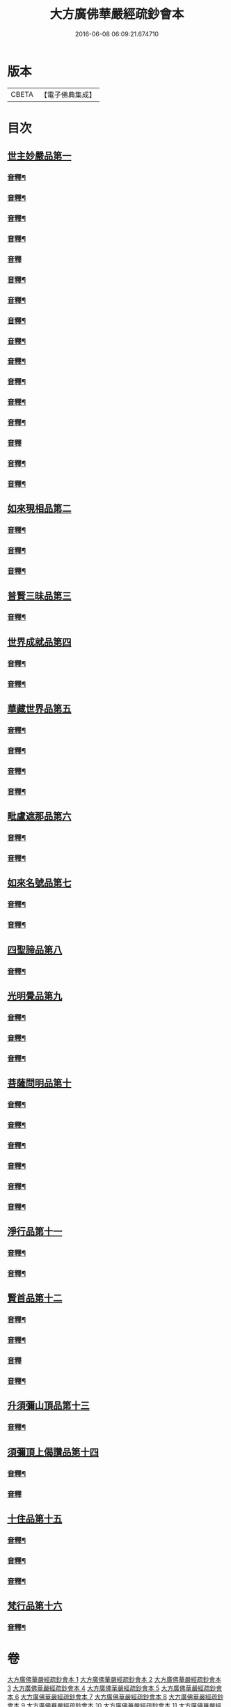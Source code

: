 #+TITLE: 大方廣佛華嚴經疏鈔會本 
#+DATE: 2016-06-08 06:09:21.674710

* 版本
 |     CBETA|【電子佛典集成】|

* 目次
** [[file:KR6e0021_001.txt::001-0003a3][世主妙嚴品第一]]
*** [[file:KR6e0021_001.txt::001-0023b3][音釋¶]]
*** [[file:KR6e0021_001.txt::001-0041a7][音釋¶]]
*** [[file:KR6e0021_001.txt::001-0062b8][音釋¶]]
*** [[file:KR6e0021_001.txt::001-0075b7][音釋¶]]
*** [[file:KR6e0021_001.txt::001-0087b3][音釋]]
*** [[file:KR6e0021_002.txt::002-0099a15][音釋¶]]
*** [[file:KR6e0021_002.txt::002-0115b2][音釋¶]]
*** [[file:KR6e0021_002.txt::002-0129a2][音釋¶]]
*** [[file:KR6e0021_002.txt::002-0145b12][音釋¶]]
*** [[file:KR6e0021_003.txt::003-0164b13][音釋¶]]
*** [[file:KR6e0021_003.txt::003-0183a9][音釋¶]]
*** [[file:KR6e0021_004.txt::004-0201b12][音釋¶]]
*** [[file:KR6e0021_004.txt::004-0219b8][音釋¶]]
*** [[file:KR6e0021_005.txt::005-0234b14][音釋]]
*** [[file:KR6e0021_005.txt::005-0249b8][音釋¶]]
*** [[file:KR6e0021_005.txt::005-0266a2][音釋¶]]
** [[file:KR6e0021_006.txt::006-0266b3][如來現相品第二]]
*** [[file:KR6e0021_006.txt::006-0288a2][音釋¶]]
*** [[file:KR6e0021_006.txt::006-0307b12][音釋¶]]
*** [[file:KR6e0021_006.txt::006-0325a8][音釋¶]]
** [[file:KR6e0021_007.txt::007-0325b3][普賢三昧品第三]]
*** [[file:KR6e0021_007.txt::007-0338a12][音釋¶]]
** [[file:KR6e0021_007.txt::007-0351a15][世界成就品第四]]
*** [[file:KR6e0021_007.txt::007-0367a7][音釋¶]]
*** [[file:KR6e0021_007.txt::007-0392b2][音釋¶]]
** [[file:KR6e0021_008.txt::008-0393a3][華藏世界品第五]]
*** [[file:KR6e0021_008.txt::008-0411b2][音釋¶]]
*** [[file:KR6e0021_008.txt::008-0430b12][音釋¶]]
*** [[file:KR6e0021_009.txt::009-0450a7][音釋¶]]
*** [[file:KR6e0021_010.txt::010-0470a7][音釋¶]]
** [[file:KR6e0021_011.txt::011-0470b3][毗盧遮那品第六]]
*** [[file:KR6e0021_011.txt::011-0482b7][音釋¶]]
*** [[file:KR6e0021_011.txt::011-0499a12][音釋¶]]
** [[file:KR6e0021_012.txt::012-0499b3][如來名號品第七]]
*** [[file:KR6e0021_012.txt::012-0517b6][音釋¶]]
*** [[file:KR6e0021_012.txt::012-0531b12][音釋¶]]
** [[file:KR6e0021_012.txt::012-0532b4][四聖諦品第八]]
*** [[file:KR6e0021_012.txt::012-0552a9][音釋¶]]
** [[file:KR6e0021_013.txt::013-0552b3][光明覺品第九]]
*** [[file:KR6e0021_013.txt::013-0569b12][音釋¶]]
*** [[file:KR6e0021_013.txt::013-0585b2][音釋¶]]
*** [[file:KR6e0021_013.txt::013-0598b10][音釋¶]]
** [[file:KR6e0021_013.txt::013-0599a4][菩薩問明品第十]]
*** [[file:KR6e0021_013.txt::013-0612b12][音釋¶]]
*** [[file:KR6e0021_013.txt::013-0628a12][音釋¶]]
*** [[file:KR6e0021_013.txt::013-0638b12][音釋¶]]
*** [[file:KR6e0021_013.txt::013-0649b5][音釋¶]]
*** [[file:KR6e0021_013.txt::013-0671a3][音釋¶]]
*** [[file:KR6e0021_013.txt::013-0688b2][音釋¶]]
** [[file:KR6e0021_014.txt::014-0689a3][淨行品第十一]]
*** [[file:KR6e0021_014.txt::014-0702b8][音釋¶]]
*** [[file:KR6e0021_014.txt::014-0714b3][音釋¶]]
** [[file:KR6e0021_014.txt::014-0715a4][賢首品第十二]]
*** [[file:KR6e0021_014.txt::014-0732a7][音釋¶]]
*** [[file:KR6e0021_014.txt::014-0750a12][音釋¶]]
*** [[file:KR6e0021_015.txt::015-0762a11][音釋]]
*** [[file:KR6e0021_015.txt::015-0781a2][音釋¶]]
** [[file:KR6e0021_016.txt::016-0781b3][升須彌山頂品第十三]]
*** [[file:KR6e0021_016.txt::016-0792b2][音釋¶]]
** [[file:KR6e0021_016.txt::016-0793a4][須彌頂上偈讚品第十四]]
*** [[file:KR6e0021_016.txt::016-0808a7][音釋¶]]
*** [[file:KR6e0021_016.txt::016-0824a10][音釋]]
** [[file:KR6e0021_016.txt::016-0824b4][十住品第十五]]
*** [[file:KR6e0021_016.txt::016-0844b7][音釋¶]]
*** [[file:KR6e0021_016.txt::016-0859b12][音釋¶]]
*** [[file:KR6e0021_016.txt::016-0876a7][音釋¶]]
** [[file:KR6e0021_017.txt::017-0876b3][梵行品第十六]]
*** [[file:KR6e0021_017.txt::017-0886b9][音釋¶]]

* 卷
[[file:KR6e0021_001.txt][大方廣佛華嚴經疏鈔會本 1]]
[[file:KR6e0021_002.txt][大方廣佛華嚴經疏鈔會本 2]]
[[file:KR6e0021_003.txt][大方廣佛華嚴經疏鈔會本 3]]
[[file:KR6e0021_004.txt][大方廣佛華嚴經疏鈔會本 4]]
[[file:KR6e0021_005.txt][大方廣佛華嚴經疏鈔會本 5]]
[[file:KR6e0021_006.txt][大方廣佛華嚴經疏鈔會本 6]]
[[file:KR6e0021_007.txt][大方廣佛華嚴經疏鈔會本 7]]
[[file:KR6e0021_008.txt][大方廣佛華嚴經疏鈔會本 8]]
[[file:KR6e0021_009.txt][大方廣佛華嚴經疏鈔會本 9]]
[[file:KR6e0021_010.txt][大方廣佛華嚴經疏鈔會本 10]]
[[file:KR6e0021_011.txt][大方廣佛華嚴經疏鈔會本 11]]
[[file:KR6e0021_012.txt][大方廣佛華嚴經疏鈔會本 12]]
[[file:KR6e0021_013.txt][大方廣佛華嚴經疏鈔會本 13]]
[[file:KR6e0021_014.txt][大方廣佛華嚴經疏鈔會本 14]]
[[file:KR6e0021_015.txt][大方廣佛華嚴經疏鈔會本 15]]
[[file:KR6e0021_016.txt][大方廣佛華嚴經疏鈔會本 16]]
[[file:KR6e0021_017.txt][大方廣佛華嚴經疏鈔會本 17]]
[[file:KR6e0021_018.txt][大方廣佛華嚴經疏鈔會本 18]]
[[file:KR6e0021_019.txt][大方廣佛華嚴經疏鈔會本 19]]
[[file:KR6e0021_020.txt][大方廣佛華嚴經疏鈔會本 20]]
[[file:KR6e0021_021.txt][大方廣佛華嚴經疏鈔會本 21]]
[[file:KR6e0021_022.txt][大方廣佛華嚴經疏鈔會本 22]]
[[file:KR6e0021_023.txt][大方廣佛華嚴經疏鈔會本 23]]
[[file:KR6e0021_024.txt][大方廣佛華嚴經疏鈔會本 24]]
[[file:KR6e0021_025.txt][大方廣佛華嚴經疏鈔會本 25]]
[[file:KR6e0021_026.txt][大方廣佛華嚴經疏鈔會本 26]]
[[file:KR6e0021_027.txt][大方廣佛華嚴經疏鈔會本 27]]
[[file:KR6e0021_028.txt][大方廣佛華嚴經疏鈔會本 28]]
[[file:KR6e0021_029.txt][大方廣佛華嚴經疏鈔會本 29]]
[[file:KR6e0021_030.txt][大方廣佛華嚴經疏鈔會本 30]]
[[file:KR6e0021_031.txt][大方廣佛華嚴經疏鈔會本 31]]
[[file:KR6e0021_032.txt][大方廣佛華嚴經疏鈔會本 32]]
[[file:KR6e0021_033.txt][大方廣佛華嚴經疏鈔會本 33]]
[[file:KR6e0021_034.txt][大方廣佛華嚴經疏鈔會本 34]]
[[file:KR6e0021_035.txt][大方廣佛華嚴經疏鈔會本 35]]
[[file:KR6e0021_036.txt][大方廣佛華嚴經疏鈔會本 36]]
[[file:KR6e0021_037.txt][大方廣佛華嚴經疏鈔會本 37]]
[[file:KR6e0021_038.txt][大方廣佛華嚴經疏鈔會本 38]]
[[file:KR6e0021_039.txt][大方廣佛華嚴經疏鈔會本 39]]
[[file:KR6e0021_040.txt][大方廣佛華嚴經疏鈔會本 40]]
[[file:KR6e0021_041.txt][大方廣佛華嚴經疏鈔會本 41]]
[[file:KR6e0021_042.txt][大方廣佛華嚴經疏鈔會本 42]]
[[file:KR6e0021_043.txt][大方廣佛華嚴經疏鈔會本 43]]
[[file:KR6e0021_044.txt][大方廣佛華嚴經疏鈔會本 44]]
[[file:KR6e0021_045.txt][大方廣佛華嚴經疏鈔會本 45]]
[[file:KR6e0021_046.txt][大方廣佛華嚴經疏鈔會本 46]]
[[file:KR6e0021_047.txt][大方廣佛華嚴經疏鈔會本 47]]
[[file:KR6e0021_048.txt][大方廣佛華嚴經疏鈔會本 48]]
[[file:KR6e0021_049.txt][大方廣佛華嚴經疏鈔會本 49]]
[[file:KR6e0021_050.txt][大方廣佛華嚴經疏鈔會本 50]]
[[file:KR6e0021_051.txt][大方廣佛華嚴經疏鈔會本 51]]
[[file:KR6e0021_052.txt][大方廣佛華嚴經疏鈔會本 52]]
[[file:KR6e0021_053.txt][大方廣佛華嚴經疏鈔會本 53]]
[[file:KR6e0021_054.txt][大方廣佛華嚴經疏鈔會本 54]]
[[file:KR6e0021_055.txt][大方廣佛華嚴經疏鈔會本 55]]
[[file:KR6e0021_056.txt][大方廣佛華嚴經疏鈔會本 56]]
[[file:KR6e0021_057.txt][大方廣佛華嚴經疏鈔會本 57]]
[[file:KR6e0021_058.txt][大方廣佛華嚴經疏鈔會本 58]]
[[file:KR6e0021_059.txt][大方廣佛華嚴經疏鈔會本 59]]
[[file:KR6e0021_060.txt][大方廣佛華嚴經疏鈔會本 60]]
[[file:KR6e0021_061.txt][大方廣佛華嚴經疏鈔會本 61]]
[[file:KR6e0021_062.txt][大方廣佛華嚴經疏鈔會本 62]]
[[file:KR6e0021_063.txt][大方廣佛華嚴經疏鈔會本 63]]
[[file:KR6e0021_064.txt][大方廣佛華嚴經疏鈔會本 64]]
[[file:KR6e0021_065.txt][大方廣佛華嚴經疏鈔會本 65]]
[[file:KR6e0021_066.txt][大方廣佛華嚴經疏鈔會本 66]]
[[file:KR6e0021_067.txt][大方廣佛華嚴經疏鈔會本 67]]
[[file:KR6e0021_068.txt][大方廣佛華嚴經疏鈔會本 68]]
[[file:KR6e0021_069.txt][大方廣佛華嚴經疏鈔會本 69]]
[[file:KR6e0021_070.txt][大方廣佛華嚴經疏鈔會本 70]]
[[file:KR6e0021_071.txt][大方廣佛華嚴經疏鈔會本 71]]
[[file:KR6e0021_072.txt][大方廣佛華嚴經疏鈔會本 72]]
[[file:KR6e0021_073.txt][大方廣佛華嚴經疏鈔會本 73]]
[[file:KR6e0021_074.txt][大方廣佛華嚴經疏鈔會本 74]]
[[file:KR6e0021_075.txt][大方廣佛華嚴經疏鈔會本 75]]
[[file:KR6e0021_076.txt][大方廣佛華嚴經疏鈔會本 76]]
[[file:KR6e0021_077.txt][大方廣佛華嚴經疏鈔會本 77]]
[[file:KR6e0021_078.txt][大方廣佛華嚴經疏鈔會本 78]]
[[file:KR6e0021_079.txt][大方廣佛華嚴經疏鈔會本 79]]
[[file:KR6e0021_080.txt][大方廣佛華嚴經疏鈔會本 80]]

